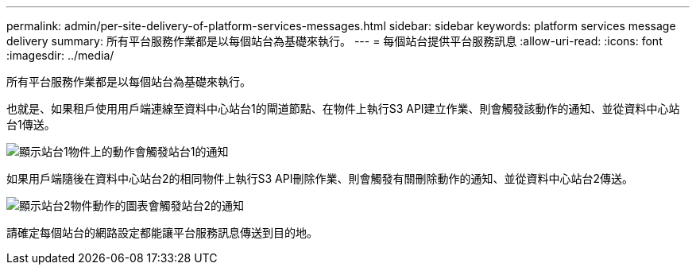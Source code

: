---
permalink: admin/per-site-delivery-of-platform-services-messages.html 
sidebar: sidebar 
keywords: platform services message delivery 
summary: 所有平台服務作業都是以每個站台為基礎來執行。 
---
= 每個站台提供平台服務訊息
:allow-uri-read: 
:icons: font
:imagesdir: ../media/


[role="lead"]
所有平台服務作業都是以每個站台為基礎來執行。

也就是、如果租戶使用用戶端連線至資料中心站台1的閘道節點、在物件上執行S3 API建立作業、則會觸發該動作的通知、並從資料中心站台1傳送。

image::../media/notification_multiple_sites.gif[顯示站台1物件上的動作會觸發站台1的通知]

如果用戶端隨後在資料中心站台2的相同物件上執行S3 API刪除作業、則會觸發有關刪除動作的通知、並從資料中心站台2傳送。

image::../media/notifications_site_2.gif[顯示站台2物件動作的圖表會觸發站台2的通知]

請確定每個站台的網路設定都能讓平台服務訊息傳送到目的地。
